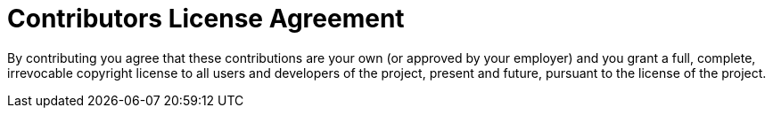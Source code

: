 = Contributors License Agreement
:doctype: book
:imagesdir: ./resources/
ifdef::env-github,env-browser[:outfilesuffix: .adoc]

By contributing you agree that these contributions are your own (or approved by your employer) and you grant a full, complete, irrevocable copyright license to all users and developers of the project, present and future, pursuant to the license of the project.

